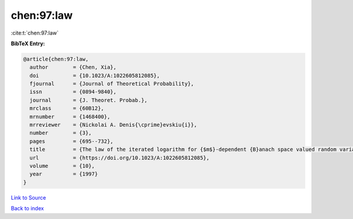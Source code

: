 chen:97:law
===========

:cite:t:`chen:97:law`

**BibTeX Entry:**

.. code-block:: bibtex

   @article{chen:97:law,
     author        = {Chen, Xia},
     doi           = {10.1023/A:1022605812085},
     fjournal      = {Journal of Theoretical Probability},
     issn          = {0894-9840},
     journal       = {J. Theoret. Probab.},
     mrclass       = {60B12},
     mrnumber      = {1468400},
     mrreviewer    = {Nickolai A. Denis{\cprime}evskiu{i}},
     number        = {3},
     pages         = {695--732},
     title         = {The law of the iterated logarithm for {$m$}-dependent {B}anach space valued random variables},
     url           = {https://doi.org/10.1023/A:1022605812085},
     volume        = {10},
     year          = {1997}
   }

`Link to Source <https://doi.org/10.1023/A:1022605812085},>`_


`Back to index <../By-Cite-Keys.html>`_
